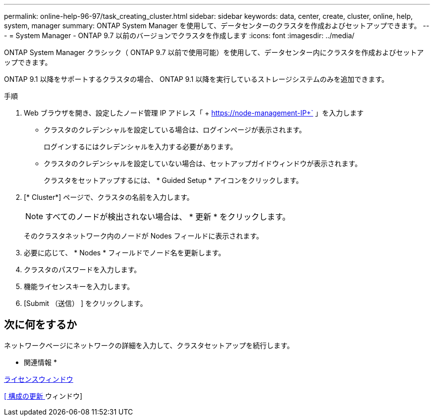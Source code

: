 ---
permalink: online-help-96-97/task_creating_cluster.html 
sidebar: sidebar 
keywords: data, center, create, cluster, online, help, system, manager 
summary: ONTAP System Manager を使用して、データセンターのクラスタを作成およびセットアップできます。 
---
= System Manager - ONTAP 9.7 以前のバージョンでクラスタを作成します
:icons: font
:imagesdir: ../media/


[role="lead"]
ONTAP System Manager クラシック（ ONTAP 9.7 以前で使用可能）を使用して、データセンター内にクラスタを作成およびセットアップできます。

ONTAP 9.1 以降をサポートするクラスタの場合、 ONTAP 9.1 以降を実行しているストレージシステムのみを追加できます。

.手順
. Web ブラウザを開き、設定したノード管理 IP アドレス「 + https://node-management-IP+` 」を入力します
+
** クラスタのクレデンシャルを設定している場合は、ログインページが表示されます。
+
ログインするにはクレデンシャルを入力する必要があります。

** クラスタのクレデンシャルを設定していない場合は、セットアップガイドウィンドウが表示されます。
+
クラスタをセットアップするには、 * Guided Setup * アイコンをクリックします。



. [* Cluster*] ページで、クラスタの名前を入力します。
+
[NOTE]
====
すべてのノードが検出されない場合は、 * 更新 * をクリックします。

====
+
そのクラスタネットワーク内のノードが Nodes フィールドに表示されます。

. 必要に応じて、 * Nodes * フィールドでノード名を更新します。
. クラスタのパスワードを入力します。
. 機能ライセンスキーを入力します。
. [Submit （送信） ] をクリックします。




== 次に何をするか

ネットワークページにネットワークの詳細を入力して、クラスタセットアップを続行します。

* 関連情報 *

xref:reference_licenses_window.adoc[ライセンスウィンドウ]

xref:reference_configuration_updates_window.adoc[[ 構成の更新 ] ウィンドウ]
